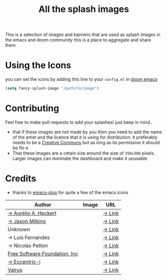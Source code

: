 #+TITLE: All the splash images

This is a selection of images and banners that are used as splash images in the
emacs and doom community this is a place to aggregate and share them

* Using the Icons
you can set the icons by adding this line to your ~config.el~ in [[https://github.com/hlissner/doom-emacs][doom emacs]]

#+begin_src emacs-lisp
(setq fancy-splash-image "/path/to/image")
#+end_src

* Contributing
Feel free to make pull requests to add your splashes! just keep in mind..
+ that if these images are not made by you then you need to add the name of the
  artist and the licence that it is using for distribution. it preferably needs
  to be a [[https://creativecommons.org/licenses/by-sa/4.0/][Creative Commons]]  but as long as its permissive it should be fin  e
+ That these images are a cetain size around the size of =350x300= pixels. Larger
  images can dominate the dashboard and make it unusable
* Credits

+ thanks to [[https://github.com/d12frosted/homebrew-emacs-plus/][emacs-plus]] for quite a few of the emacs icons

| Author                                              | Image                          | URL                                                                                               |
|-----------------------------------------------------+--------------------------------+---------------------------------------------------------------------------------------------------|
| [[https://github.com/aurium][→ Aurélio A. Heckert]] | [[./gnu/gnu-head.png]]         | [[https://www.gnu.org/graphics/heckert_gnu.html][→ Link]]                                         |
| [[https://github.com/jasonm23][→ Jason Milkins]]    | [[./emacs/emacs-modern.png]]   | [[https://github.com/emacsfodder/emacs-icons-project][→ Link]]                                    |
| Unknown                                             | [[./emacs/emacs-sink.png]]     | [[https://www.teuton.org/~ejm/emacsicon/][→ Link]]                                                |
| → Luis Fernandes                                    | [[./emacs/emacs-gnu-logo.png]] | [[https://www.ee.ryerson.ca/~elf/emacs/logo/index.html][→ Link]]                                  |
| → Nicolas Petton                                    | [[./emacs/emacs-e-logo.png]]   | [[https://git.savannah.gnu.org/cgit/emacs.git/tree/etc/images/icons][→ Link]]                     |
| [[http://fsf.org][Free Software Foundation, Inc]]   | [[./gnu/trancendent-gnu.png]]  | [[https://www.gnu.org/graphics/meditate.html][→ Link]]                                            |
| [[https://github.com/eccentric-j][→ Eccentric-j]]   | [[./doom/cute-demon.png]]      | [[https://github.com/eccentric-j/doom-icon/blob/master/doom-emacs-0.2.ai][→ Link]]                |
| [[https://github.com/valrus][Valrus]]               | [[./others/lion-head.png]]     | [[https://github.com/valrus/doom-private-module/blob/master/splash-images/lion-head.png][→ Link]] |
